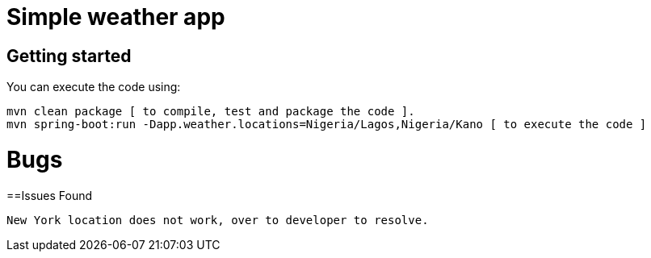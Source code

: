= Simple weather app

== Getting started


You can execute the code using:

```
mvn clean package [ to compile, test and package the code ]. 
mvn spring-boot:run -Dapp.weather.locations=Nigeria/Lagos,Nigeria/Kano [ to execute the code ]
```


= Bugs

==Issues Found

```
New York location does not work, over to developer to resolve.
```
